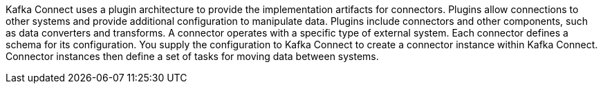 //standard connector intro text
Kafka Connect uses a plugin architecture to provide the implementation artifacts for connectors.
Plugins allow connections to other systems and provide additional configuration to manipulate data.
Plugins include connectors and other components, such as data converters and transforms.
A connector operates with a specific type of external system.
Each connector defines a schema for its configuration.
You supply the configuration to Kafka Connect to create a connector instance within Kafka Connect.
Connector instances then define a set of tasks for moving data between systems.
